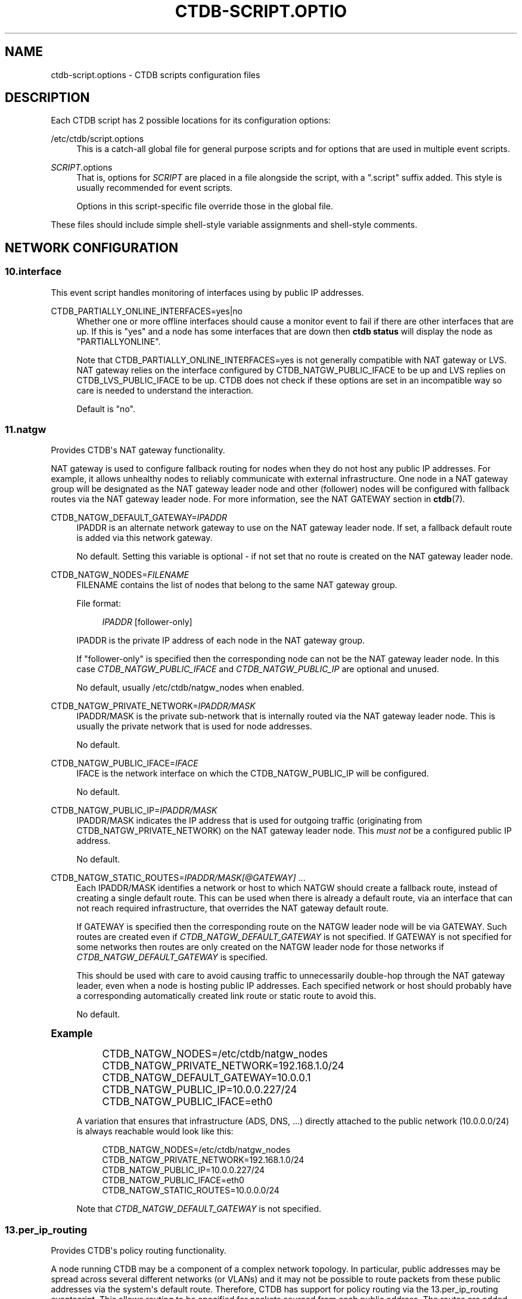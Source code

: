 '\" t
.\"     Title: ctdb-script.options
.\"    Author: 
.\" Generator: DocBook XSL Stylesheets vsnapshot <http://docbook.sf.net/>
.\"      Date: 11/13/2021
.\"    Manual: CTDB - clustered TDB database
.\"    Source: ctdb
.\"  Language: English
.\"
.TH "CTDB\-SCRIPT\&.OPTIO" "5" "11/13/2021" "ctdb" "CTDB \- clustered TDB database"
.\" -----------------------------------------------------------------
.\" * Define some portability stuff
.\" -----------------------------------------------------------------
.\" ~~~~~~~~~~~~~~~~~~~~~~~~~~~~~~~~~~~~~~~~~~~~~~~~~~~~~~~~~~~~~~~~~
.\" http://bugs.debian.org/507673
.\" http://lists.gnu.org/archive/html/groff/2009-02/msg00013.html
.\" ~~~~~~~~~~~~~~~~~~~~~~~~~~~~~~~~~~~~~~~~~~~~~~~~~~~~~~~~~~~~~~~~~
.ie \n(.g .ds Aq \(aq
.el       .ds Aq '
.\" -----------------------------------------------------------------
.\" * set default formatting
.\" -----------------------------------------------------------------
.\" disable hyphenation
.nh
.\" disable justification (adjust text to left margin only)
.ad l
.\" -----------------------------------------------------------------
.\" * MAIN CONTENT STARTS HERE *
.\" -----------------------------------------------------------------
.SH "NAME"
ctdb-script.options \- CTDB scripts configuration files
.SH "DESCRIPTION"
.PP
Each CTDB script has 2 possible locations for its configuration options:
.PP
/etc/ctdb/script\&.options
.RS 4
This is a catch\-all global file for general purpose scripts and for options that are used in multiple event scripts\&.
.RE
.PP
\fISCRIPT\fR\&.options
.RS 4
That is, options for
\fISCRIPT\fR
are placed in a file alongside the script, with a "\&.script" suffix added\&. This style is usually recommended for event scripts\&.
.sp
Options in this script\-specific file override those in the global file\&.
.RE
.PP
These files should include simple shell\-style variable assignments and shell\-style comments\&.
.SH "NETWORK CONFIGURATION"
.SS "10\&.interface"
.PP
This event script handles monitoring of interfaces using by public IP addresses\&.
.PP
CTDB_PARTIALLY_ONLINE_INTERFACES=yes|no
.RS 4
Whether one or more offline interfaces should cause a monitor event to fail if there are other interfaces that are up\&. If this is "yes" and a node has some interfaces that are down then
\fBctdb status\fR
will display the node as "PARTIALLYONLINE"\&.
.sp
Note that CTDB_PARTIALLY_ONLINE_INTERFACES=yes is not generally compatible with NAT gateway or LVS\&. NAT gateway relies on the interface configured by CTDB_NATGW_PUBLIC_IFACE to be up and LVS replies on CTDB_LVS_PUBLIC_IFACE to be up\&. CTDB does not check if these options are set in an incompatible way so care is needed to understand the interaction\&.
.sp
Default is "no"\&.
.RE
.SS "11\&.natgw"
.PP
Provides CTDB\*(Aqs NAT gateway functionality\&.
.PP
NAT gateway is used to configure fallback routing for nodes when they do not host any public IP addresses\&. For example, it allows unhealthy nodes to reliably communicate with external infrastructure\&. One node in a NAT gateway group will be designated as the NAT gateway leader node and other (follower) nodes will be configured with fallback routes via the NAT gateway leader node\&. For more information, see the
NAT GATEWAY
section in
\fBctdb\fR(7)\&.
.PP
CTDB_NATGW_DEFAULT_GATEWAY=\fIIPADDR\fR
.RS 4
IPADDR is an alternate network gateway to use on the NAT gateway leader node\&. If set, a fallback default route is added via this network gateway\&.
.sp
No default\&. Setting this variable is optional \- if not set that no route is created on the NAT gateway leader node\&.
.RE
.PP
CTDB_NATGW_NODES=\fIFILENAME\fR
.RS 4
FILENAME contains the list of nodes that belong to the same NAT gateway group\&.
.sp
File format:
.sp
.if n \{\
.RS 4
.\}
.nf
\fIIPADDR\fR [follower\-only]
	      
.fi
.if n \{\
.RE
.\}
.sp
IPADDR is the private IP address of each node in the NAT gateway group\&.
.sp
If "follower\-only" is specified then the corresponding node can not be the NAT gateway leader node\&. In this case
\fICTDB_NATGW_PUBLIC_IFACE\fR
and
\fICTDB_NATGW_PUBLIC_IP\fR
are optional and unused\&.
.sp
No default, usually
/etc/ctdb/natgw_nodes
when enabled\&.
.RE
.PP
CTDB_NATGW_PRIVATE_NETWORK=\fIIPADDR/MASK\fR
.RS 4
IPADDR/MASK is the private sub\-network that is internally routed via the NAT gateway leader node\&. This is usually the private network that is used for node addresses\&.
.sp
No default\&.
.RE
.PP
CTDB_NATGW_PUBLIC_IFACE=\fIIFACE\fR
.RS 4
IFACE is the network interface on which the CTDB_NATGW_PUBLIC_IP will be configured\&.
.sp
No default\&.
.RE
.PP
CTDB_NATGW_PUBLIC_IP=\fIIPADDR/MASK\fR
.RS 4
IPADDR/MASK indicates the IP address that is used for outgoing traffic (originating from CTDB_NATGW_PRIVATE_NETWORK) on the NAT gateway leader node\&. This
\fImust not\fR
be a configured public IP address\&.
.sp
No default\&.
.RE
.PP
CTDB_NATGW_STATIC_ROUTES=\fIIPADDR/MASK[@GATEWAY]\fR \&.\&.\&.
.RS 4
Each IPADDR/MASK identifies a network or host to which NATGW should create a fallback route, instead of creating a single default route\&. This can be used when there is already a default route, via an interface that can not reach required infrastructure, that overrides the NAT gateway default route\&.
.sp
If GATEWAY is specified then the corresponding route on the NATGW leader node will be via GATEWAY\&. Such routes are created even if
\fICTDB_NATGW_DEFAULT_GATEWAY\fR
is not specified\&. If GATEWAY is not specified for some networks then routes are only created on the NATGW leader node for those networks if
\fICTDB_NATGW_DEFAULT_GATEWAY\fR
is specified\&.
.sp
This should be used with care to avoid causing traffic to unnecessarily double\-hop through the NAT gateway leader, even when a node is hosting public IP addresses\&. Each specified network or host should probably have a corresponding automatically created link route or static route to avoid this\&.
.sp
No default\&.
.RE
.sp
.it 1 an-trap
.nr an-no-space-flag 1
.nr an-break-flag 1
.br
.ps +1
\fBExample\fR
.RS 4
.sp
.if n \{\
.RS 4
.\}
.nf
CTDB_NATGW_NODES=/etc/ctdb/natgw_nodes
CTDB_NATGW_PRIVATE_NETWORK=192\&.168\&.1\&.0/24
CTDB_NATGW_DEFAULT_GATEWAY=10\&.0\&.0\&.1
CTDB_NATGW_PUBLIC_IP=10\&.0\&.0\&.227/24
CTDB_NATGW_PUBLIC_IFACE=eth0
	
.fi
.if n \{\
.RE
.\}
.PP
A variation that ensures that infrastructure (ADS, DNS, \&.\&.\&.) directly attached to the public network (10\&.0\&.0\&.0/24) is always reachable would look like this:
.sp
.if n \{\
.RS 4
.\}
.nf
CTDB_NATGW_NODES=/etc/ctdb/natgw_nodes
CTDB_NATGW_PRIVATE_NETWORK=192\&.168\&.1\&.0/24
CTDB_NATGW_PUBLIC_IP=10\&.0\&.0\&.227/24
CTDB_NATGW_PUBLIC_IFACE=eth0
CTDB_NATGW_STATIC_ROUTES=10\&.0\&.0\&.0/24
	
.fi
.if n \{\
.RE
.\}
.PP
Note that
\fICTDB_NATGW_DEFAULT_GATEWAY\fR
is not specified\&.
.RE
.SS "13\&.per_ip_routing"
.PP
Provides CTDB\*(Aqs policy routing functionality\&.
.PP
A node running CTDB may be a component of a complex network topology\&. In particular, public addresses may be spread across several different networks (or VLANs) and it may not be possible to route packets from these public addresses via the system\*(Aqs default route\&. Therefore, CTDB has support for policy routing via the
13\&.per_ip_routing
eventscript\&. This allows routing to be specified for packets sourced from each public address\&. The routes are added and removed as CTDB moves public addresses between nodes\&.
.PP
For more information, see the
POLICY ROUTING
section in
\fBctdb\fR(7)\&.
.PP
CTDB_PER_IP_ROUTING_CONF=\fIFILENAME\fR
.RS 4
FILENAME contains elements for constructing the desired routes for each source address\&.
.sp
The special FILENAME value
\fB__auto_link_local__\fR
indicates that no configuration file is provided and that CTDB should generate reasonable link\-local routes for each public IP address\&.
.sp
File format:
.sp
.if n \{\
.RS 4
.\}
.nf
		\fIIPADDR\fR \fIDEST\-IPADDR/MASK\fR [\fIGATEWAY\-IPADDR\fR]
	      
.fi
.if n \{\
.RE
.\}
.sp
No default, usually
/etc/ctdb/policy_routing
when enabled\&.
.RE
.PP
CTDB_PER_IP_ROUTING_RULE_PREF=\fINUM\fR
.RS 4
NUM sets the priority (or preference) for the routing rules that are added by CTDB\&.
.sp
This should be (strictly) greater than 0 and (strictly) less than 32766\&. A priority of 100 is recommended, unless this conflicts with a priority already in use on the system\&. See
\fBip\fR(8), for more details\&.
.RE
.PP
CTDB_PER_IP_ROUTING_TABLE_ID_LOW=\fILOW\-NUM\fR, CTDB_PER_IP_ROUTING_TABLE_ID_HIGH=\fIHIGH\-NUM\fR
.RS 4
CTDB determines a unique routing table number to use for the routing related to each public address\&. LOW\-NUM and HIGH\-NUM indicate the minimum and maximum routing table numbers that are used\&.
.sp
\fBip\fR(8)
uses some reserved routing table numbers below 255\&. Therefore, CTDB_PER_IP_ROUTING_TABLE_ID_LOW should be (strictly) greater than 255\&.
.sp
CTDB uses the standard file
/etc/iproute2/rt_tables
to maintain a mapping between the routing table numbers and labels\&. The label for a public address
\fIADDR\fR
will look like ctdb\&.\fIaddr\fR\&. This means that the associated rules and routes are easy to read (and manipulate)\&.
.sp
No default, usually 1000 and 9000\&.
.RE
.sp
.it 1 an-trap
.nr an-no-space-flag 1
.nr an-break-flag 1
.br
.ps +1
\fBExample\fR
.RS 4
.sp
.if n \{\
.RS 4
.\}
.nf
CTDB_PER_IP_ROUTING_CONF=/etc/ctdb/policy_routing
CTDB_PER_IP_ROUTING_RULE_PREF=100
CTDB_PER_IP_ROUTING_TABLE_ID_LOW=1000
CTDB_PER_IP_ROUTING_TABLE_ID_HIGH=9000
	
.fi
.if n \{\
.RE
.\}
.RE
.SS "91\&.lvs"
.PP
Provides CTDB\*(Aqs LVS functionality\&.
.PP
For a general description see the
LVS
section in
\fBctdb\fR(7)\&.
.PP
CTDB_LVS_NODES=\fIFILENAME\fR
.RS 4
FILENAME contains the list of nodes that belong to the same LVS group\&.
.sp
File format:
.sp
.if n \{\
.RS 4
.\}
.nf
\fIIPADDR\fR [follower\-only]
	      
.fi
.if n \{\
.RE
.\}
.sp
IPADDR is the private IP address of each node in the LVS group\&.
.sp
If "follower\-only" is specified then the corresponding node can not be the LVS leader node\&. In this case
\fICTDB_LVS_PUBLIC_IFACE\fR
and
\fICTDB_LVS_PUBLIC_IP\fR
are optional and unused\&.
.sp
No default, usually
/etc/ctdb/lvs_nodes
when enabled\&.
.RE
.PP
CTDB_LVS_PUBLIC_IFACE=\fIINTERFACE\fR
.RS 4
INTERFACE is the network interface that clients will use to connection to
\fICTDB_LVS_PUBLIC_IP\fR\&. This is optional for follower\-only nodes\&. No default\&.
.RE
.PP
CTDB_LVS_PUBLIC_IP=\fIIPADDR\fR
.RS 4
CTDB_LVS_PUBLIC_IP is the LVS public address\&. No default\&.
.RE
.SH "SERVICE CONFIGURATION"
.PP
CTDB can be configured to manage and/or monitor various NAS (and other) services via its eventscripts\&.
.PP
In the simplest case CTDB will manage a service\&. This means the service will be started and stopped along with CTDB, CTDB will monitor the service and CTDB will do any required reconfiguration of the service when public IP addresses are failed over\&.
.SS "20\&.multipathd"
.PP
Provides CTDB\*(Aqs Linux multipathd service management\&.
.PP
It can monitor multipath devices to ensure that active paths are available\&.
.PP
CTDB_MONITOR_MPDEVICES=\fIMP\-DEVICE\-LIST\fR
.RS 4
MP\-DEVICE\-LIST is a list of multipath devices for CTDB to monitor?
.sp
No default\&.
.RE
.SS "31\&.clamd"
.PP
This event script provide CTDB\*(Aqs ClamAV anti\-virus service management\&.
.PP
This eventscript is not enabled by default\&. Use
\fBctdb enablescript\fR
to enable it\&.
.PP
CTDB_CLAMD_SOCKET=\fIFILENAME\fR
.RS 4
FILENAME is the socket to monitor ClamAV\&.
.sp
No default\&.
.RE
.SS "48\&.netbios"
.PP
Provides CTDB\*(Aqs NetBIOS service management\&.
.PP
CTDB_SERVICE_NMB=\fISERVICE\fR
.RS 4
Distribution specific SERVICE for managing nmbd\&.
.sp
Default is distribution\-dependant\&.
.RE
.SS "49\&.winbind"
.PP
Provides CTDB\*(Aqs Samba winbind service management\&.
.PP
CTDB_SERVICE_WINBIND=\fISERVICE\fR
.RS 4
Distribution specific SERVICE for managing winbindd\&.
.sp
Default is "winbind"\&.
.RE
.SS "50\&.samba"
.PP
Provides the core of CTDB\*(Aqs Samba file service management\&.
.PP
CTDB_SAMBA_CHECK_PORTS=\fIPORT\-LIST\fR
.RS 4
When monitoring Samba, check TCP ports in space\-separated PORT\-LIST\&.
.sp
Default is to monitor ports that Samba is configured to listen on\&.
.RE
.PP
CTDB_SAMBA_SKIP_SHARE_CHECK=yes|no
.RS 4
As part of monitoring, should CTDB skip the check for the existence of each directory configured as share in Samba\&. This may be desirable if there is a large number of shares\&.
.sp
Default is no\&.
.RE
.PP
CTDB_SERVICE_SMB=\fISERVICE\fR
.RS 4
Distribution specific SERVICE for managing smbd\&.
.sp
Default is distribution\-dependant\&.
.RE
.SS "60\&.nfs"
.PP
This event script (along with 06\&.nfs) provides CTDB\*(Aqs NFS service management\&.
.PP
This includes parameters for the kernel NFS server\&. Alternative NFS subsystems (such as
\m[blue]\fBNFS\-Ganesha\fR\m[]\&\s-2\u[1]\d\s+2) can be integrated using
\fICTDB_NFS_CALLOUT\fR\&.
.PP
CTDB_NFS_CALLOUT=\fICOMMAND\fR
.RS 4
COMMAND specifies the path to a callout to handle interactions with the configured NFS system, including startup, shutdown, monitoring\&.
.sp
Default is the included
\fBnfs\-linux\-kernel\-callout\fR\&.
.RE
.PP
CTDB_NFS_CHECKS_DIR=\fIDIRECTORY\fR
.RS 4
Specifies the path to a DIRECTORY containing files that describe how to monitor the responsiveness of NFS RPC services\&. See the README file for this directory for an explanation of the contents of these "check" files\&.
.sp
CTDB_NFS_CHECKS_DIR can be used to point to different sets of checks for different NFS servers\&.
.sp
One way of using this is to have it point to, say,
/etc/ctdb/nfs\-checks\-enabled\&.d
and populate it with symbolic links to the desired check files\&. This avoids duplication and is upgrade\-safe\&.
.sp
Default is
/etc/ctdb/nfs\-checks\&.d, which contains NFS RPC checks suitable for Linux kernel NFS\&.
.RE
.PP
CTDB_NFS_SKIP_SHARE_CHECK=yes|no
.RS 4
As part of monitoring, should CTDB skip the check for the existence of each directory exported via NFS\&. This may be desirable if there is a large number of exports\&.
.sp
Default is no\&.
.RE
.PP
CTDB_RPCINFO_LOCALHOST=\fIIPADDR\fR|\fIHOSTNAME\fR
.RS 4
IPADDR or HOSTNAME indicates the address that
\fBrpcinfo\fR
should connect to when doing
\fBrpcinfo\fR
check on IPv4 RPC service during monitoring\&. Optimally this would be "localhost"\&. However, this can add some performance overheads\&.
.sp
Default is "127\&.0\&.0\&.1"\&.
.RE
.PP
CTDB_RPCINFO_LOCALHOST6=\fIIPADDR\fR|\fIHOSTNAME\fR
.RS 4
IPADDR or HOSTNAME indicates the address that
\fBrpcinfo\fR
should connect to when doing
\fBrpcinfo\fR
check on IPv6 RPC service during monitoring\&. Optimally this would be "localhost6" (or similar)\&. However, this can add some performance overheads\&.
.sp
Default is "::1"\&.
.RE
.PP
CTDB_NFS_STATE_FS_TYPE=\fITYPE\fR
.RS 4
The type of filesystem used for a clustered NFS\*(Aq shared state\&. No default\&.
.RE
.PP
CTDB_NFS_STATE_MNT=\fIDIR\fR
.RS 4
The directory where a clustered NFS\*(Aq shared state will be located\&. No default\&.
.RE
.SS "70\&.iscsi"
.PP
Provides CTDB\*(Aqs Linux iSCSI tgtd service management\&.
.PP
CTDB_START_ISCSI_SCRIPTS=\fIDIRECTORY\fR
.RS 4
DIRECTORY on shared storage containing scripts to start tgtd for each public IP address\&.
.sp
No default\&.
.RE
.SH "DATABASE SETUP"
.PP
CTDB checks the consistency of databases during startup\&.
.SS "00\&.ctdb"
.PP
CTDB_MAX_CORRUPT_DB_BACKUPS=\fINUM\fR
.RS 4
NUM is the maximum number of volatile TDB database backups to be kept (for each database) when a corrupt database is found during startup\&. Volatile TDBs are zeroed during startup so backups are needed to debug any corruption that occurs before a restart\&.
.sp
Default is 10\&.
.RE
.SH "SYSTEM RESOURCE MONITORING"
.SS "05\&.system"
.PP
Provides CTDB\*(Aqs filesystem and memory usage monitoring\&.
.PP
CTDB can experience seemingly random (performance and other) issues if system resources become too constrained\&. Options in this section can be enabled to allow certain system resources to be checked\&. They allows warnings to be logged and nodes to be marked unhealthy when system resource usage reaches the configured thresholds\&.
.PP
Some checks are enabled by default\&. It is recommended that these checks remain enabled or are augmented by extra checks\&. There is no supported way of completely disabling the checks\&.
.PP
CTDB_MONITOR_FILESYSTEM_USAGE=\fIFS\-LIMIT\-LIST\fR
.RS 4
FS\-LIMIT\-LIST is a space\-separated list of
\fIFILESYSTEM\fR:\fIWARN_LIMIT\fR[:\fIUNHEALTHY_LIMIT\fR]
triples indicating that warnings should be logged if the space used on FILESYSTEM reaches WARN_LIMIT%\&. If usage reaches UNHEALTHY_LIMIT then the node should be flagged unhealthy\&. Either WARN_LIMIT or UNHEALTHY_LIMIT may be left blank, meaning that check will be omitted\&.
.sp
Default is to warn for each filesystem containing a database directory (volatile\ \&database\ \&directory,
persistent\ \&database\ \&directory,
state\ \&database\ \&directory) with a threshold of 90%\&.
.RE
.PP
CTDB_MONITOR_MEMORY_USAGE=\fIMEM\-LIMITS\fR
.RS 4
MEM\-LIMITS takes the form
\fIWARN_LIMIT\fR[:\fIUNHEALTHY_LIMIT\fR]
indicating that warnings should be logged if memory usage reaches WARN_LIMIT%\&. If usage reaches UNHEALTHY_LIMIT then the node should be flagged unhealthy\&. Either WARN_LIMIT or UNHEALTHY_LIMIT may be left blank, meaning that check will be omitted\&.
.sp
Default is 80, so warnings will be logged when memory usage reaches 80%\&.
.RE
.SH "EVENT SCRIPT DEBUGGING"
.SS "debug\-hung\-script\&.sh"
.PP
CTDB_DEBUG_HUNG_SCRIPT_STACKPAT=\fIREGEXP\fR
.RS 4
REGEXP specifies interesting processes for which stack traces should be logged when debugging hung eventscripts and those processes are matched in pstree output\&. REGEXP is an extended regexp so choices are separated by pipes (\*(Aq|\*(Aq)\&. However, REGEXP should not contain parentheses\&. See also the
\fBctdb.conf\fR(5)
[event] "debug\ \&script" option\&.
.sp
Default is "exportfs|rpcinfo"\&.
.RE
.SH "FILES"
.RS 4
/etc/ctdb/script\&.options
.RE
.SH "SEE ALSO"
.PP
\fBctdbd\fR(1),
\fBctdb\fR(7),
\m[blue]\fB\%http://ctdb.samba.org/\fR\m[]
.SH "AUTHOR"
.br
.PP
This documentation was written by Amitay Isaacs, Martin Schwenke
.SH "COPYRIGHT"
.br
Copyright \(co 2007 Andrew Tridgell, Ronnie Sahlberg
.br
.PP
This program is free software; you can redistribute it and/or modify it under the terms of the GNU General Public License as published by the Free Software Foundation; either version 3 of the License, or (at your option) any later version\&.
.PP
This program is distributed in the hope that it will be useful, but WITHOUT ANY WARRANTY; without even the implied warranty of MERCHANTABILITY or FITNESS FOR A PARTICULAR PURPOSE\&. See the GNU General Public License for more details\&.
.PP
You should have received a copy of the GNU General Public License along with this program; if not, see
\m[blue]\fB\%http://www.gnu.org/licenses\fR\m[]\&.
.sp
.SH "NOTES"
.IP " 1." 4
NFS-Ganesha
.RS 4
\%https://github.com/nfs-ganesha/nfs-ganesha/wiki
.RE
